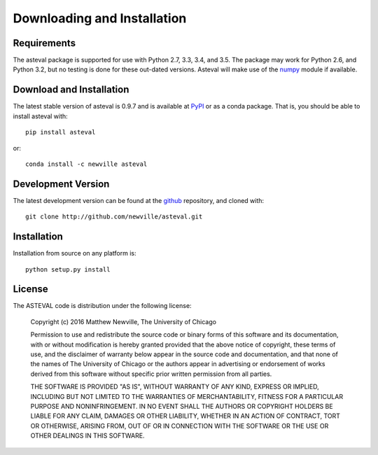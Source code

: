 ====================================
Downloading and Installation
====================================

.. _numpy: http://docs.scipy.org/doc/numpy
.. _github:  http://github.com/newville/asteval
.. _PyPI:  http://pypi.python.org/pypi/asteval/

Requirements
~~~~~~~~~~~~~~~

The asteval package is supported for use with Python 2.7, 3.3, 3.4, and 3.5.
The package may work for Python 2.6, and Python 3.2, but no testing is done
for these out-dated versions.  Asteval will make use of the `numpy`_ module
if available.


Download and Installation
~~~~~~~~~~~~~~~~~~~~~~~~~~~

The latest stable version of asteval is 0.9.7 and is available at `PyPI`_ or as
a conda package.  That is, you should be able to install asteval with::

   pip install asteval

or::

   conda install -c newville asteval

Development Version
~~~~~~~~~~~~~~~~~~~~~~~~

The latest development version can be found at the `github`_ repository, and cloned with::

    git clone http://github.com/newville/asteval.git


Installation
~~~~~~~~~~~~~~~~~

Installation from source on any platform is::

   python setup.py install

License
~~~~~~~~~~~~~

The ASTEVAL code is distribution under the following license:

  Copyright (c) 2016 Matthew Newville, The University of Chicago

  Permission to use and redistribute the source code or binary forms of this
  software and its documentation, with or without modification is hereby
  granted provided that the above notice of copyright, these terms of use,
  and the disclaimer of warranty below appear in the source code and
  documentation, and that none of the names of The University of Chicago or
  the authors appear in advertising or endorsement of works derived from this
  software without specific prior written permission from all parties.

  THE SOFTWARE IS PROVIDED "AS IS", WITHOUT WARRANTY OF ANY KIND, EXPRESS OR
  IMPLIED, INCLUDING BUT NOT LIMITED TO THE WARRANTIES OF MERCHANTABILITY,
  FITNESS FOR A PARTICULAR PURPOSE AND NONINFRINGEMENT.  IN NO EVENT SHALL
  THE AUTHORS OR COPYRIGHT HOLDERS BE LIABLE FOR ANY CLAIM, DAMAGES OR OTHER
  LIABILITY, WHETHER IN AN ACTION OF CONTRACT, TORT OR OTHERWISE, ARISING
  FROM, OUT OF OR IN CONNECTION WITH THE SOFTWARE OR THE USE OR OTHER
  DEALINGS IN THIS SOFTWARE.

